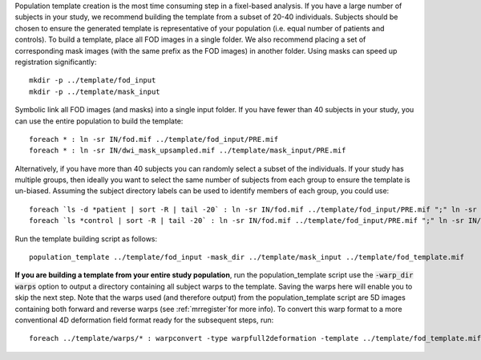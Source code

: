 Population template creation is the most time consuming step in a fixel-based analysis. If you have a large number of subjects in your study, we recommend building the template from a subset of 20-40 individuals. Subjects should be chosen to ensure the generated template is representative of your population (i.e. equal number of patients and controls). To build a template, place all FOD images in a single folder. We also recommend placing a set of corresponding mask images (with the same prefix as the FOD images) in another folder. Using masks can speed up registration significantly::

    mkdir -p ../template/fod_input
    mkdir -p ../template/mask_input

Symbolic link all FOD images (and masks) into a single input folder. If you have fewer than 40 subjects in your study, you can use the entire population to build the template::

    foreach * : ln -sr IN/fod.mif ../template/fod_input/PRE.mif
    foreach * : ln -sr IN/dwi_mask_upsampled.mif ../template/mask_input/PRE.mif

Alternatively, if you have more than 40 subjects you can randomly select a subset of the individuals. If your study has multiple groups, then ideally you want to select the same number of subjects from each group to ensure the template is un-biased. Assuming the subject directory labels can be used to identify members of each group, you could use::

    foreach `ls -d *patient | sort -R | tail -20` : ln -sr IN/fod.mif ../template/fod_input/PRE.mif ";" ln -sr IN/dwi_mask_upsampled.mif ../template/mask_input/PRE.mif
    foreach `ls *control | sort -R | tail -20` : ln -sr IN/fod.mif ../template/fod_input/PRE.mif ";" ln -sr IN/dwi_mask_upsampled.mif ../template/mask_input/PRE.mif

Run the template building script as follows::

    population_template ../template/fod_input -mask_dir ../template/mask_input ../template/fod_template.mif

**If you are building a template from your entire study population**, run the population_template script use the :code:`-warp_dir warps` option to output a directory containing all subject warps to the template. Saving the warps here will enable you to skip the next step. Note that the warps used (and therefore output) from the population_template script are 5D images containing both forward and reverse warps (see :ref:`mrregister`for more info). To convert this warp format to a more conventional 4D deformation field format ready for the subsequent steps, run::

    foreach ../template/warps/* : warpconvert -type warpfull2deformation -template ../template/fod_template.mif IN PRE/subject2template_warp.mif
